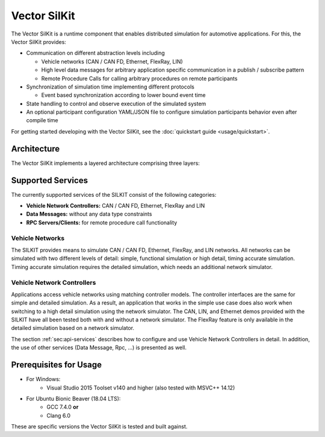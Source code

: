 =============================================
Vector SilKit
=============================================

The Vector SilKit is a runtime component that enables distributed simulation for
automotive applications. For this, the Vector SilKit provides:

* Communication on different abstraction levels including

  * Vehicle networks (CAN / CAN FD, Ethernet, FlexRay, LIN)
  * High level data messages for arbitrary application specific communication in a publish / subscribe pattern
  * Remote Procedure Calls for calling arbitrary procedures on remote participants

* Synchronization of simulation time implementing different protocols

  * Event based synchronization according to lower bound event time

* State handling to control and observe execution of the simulated system
* An optional participant configuration YAML/JSON file to configure simulation participants behavior even after
  compile time


For getting started developing with the Vector SilKit, see the :doc:`quickstart guide <usage/quickstart>`.

.. _base-architecture:

Architecture
----------------------------

The Vector SilKit implements a layered architecture comprising three layers:

.. figure:: _static/SilKitArchitecture.svg
    :align: center

Supported Services
------------------

The currently supported services of the SILKIT consist of the following categories:

* **Vehicle Network Controllers:** CAN / CAN FD, Ethernet, FlexRay and LIN
* **Data Messages:** without any data type constraints
* **RPC Servers/Clients:** for remote procedure call functionality

Vehicle Networks
~~~~~~~~~~~~~~~~

The SILKIT provides means to simulate CAN / CAN FD, Ethernet, FlexRay, and LIN networks.
All networks can be simulated with two different levels of detail: simple, functional simulation
or high detail, timing accurate simulation. Timing accurate simulation requires the detailed simulation, which  
needs an additional network simulator.

Vehicle Network Controllers
~~~~~~~~~~~~~~~~~~~~~~~~~~~

Applications access vehicle networks using matching controller models. The
controller interfaces are the same for simple and detailed simulation. As a result,
an application that works in the simple use case does also work when switching to
a high detail simulation using the network simulator. The CAN, LIN, and Ethernet demos 
provided with the SILKIT have all been tested both with and without a network simulator. 
The FlexRay feature is only available in the detailed simulation based on a network simulator.

The section :ref:`sec:api-services` describes how to configure and use Vehicle Network Controllers in detail. 
In addition, the use of other services (Data Message, Rpc, ...) is presented as well.


Prerequisites for Usage
---------------------------

* For Windows:
    * Visual Studio 2015 Toolset v140 and higher (also tested with MSVC++ 14.12)
* For Ubuntu Bionic Beaver (18.04 LTS):
    * GCC 7.4.0 **or**
    * Clang 6.0

These are specific versions the Vector SilKit is tested and built against.
